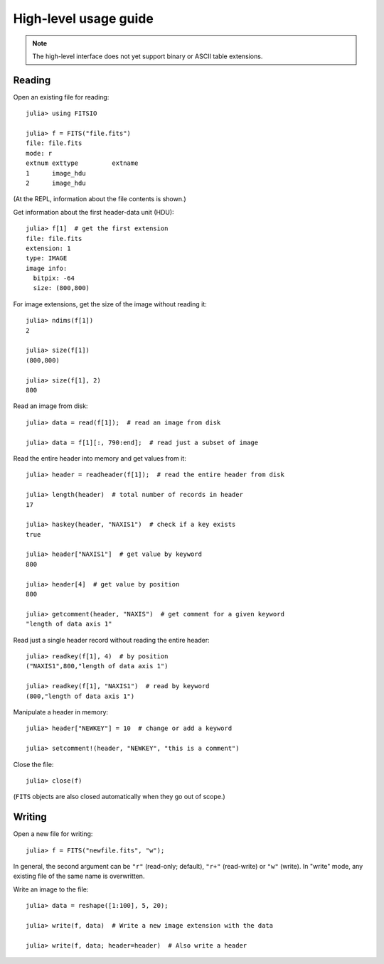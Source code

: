 ======================
High-level usage guide
======================

.. note::

   The high-level interface does not yet support binary or ASCII
   table extensions.

Reading
-------

Open an existing file for reading::

    julia> using FITSIO

    julia> f = FITS("file.fits")
    file: file.fits
    mode: r
    extnum exttype         extname
    1      image_hdu       
    2      image_hdu

(At the REPL, information about the file contents is shown.)

Get information about the first header-data unit (HDU)::

    julia> f[1]  # get the first extension
    file: file.fits
    extension: 1
    type: IMAGE
    image info:
      bitpix: -64
      size: (800,800)

For image extensions, get the size of the image without reading it::

    julia> ndims(f[1])
    2

    julia> size(f[1])
    (800,800)

    julia> size(f[1], 2)
    800

Read an image from disk::

    julia> data = read(f[1]);  # read an image from disk

    julia> data = f[1][:, 790:end];  # read just a subset of image

Read the entire header into memory and get values from it::

    julia> header = readheader(f[1]);  # read the entire header from disk

    julia> length(header)  # total number of records in header
    17

    julia> haskey(header, "NAXIS1")  # check if a key exists
    true

    julia> header["NAXIS1"]  # get value by keyword
    800

    julia> header[4]  # get value by position
    800

    julia> getcomment(header, "NAXIS")  # get comment for a given keyword
    "length of data axis 1"

Read just a single header record without reading the entire header::

    julia> readkey(f[1], 4)  # by position
    ("NAXIS1",800,"length of data axis 1")

    julia> readkey(f[1], "NAXIS1")  # read by keyword
    (800,"length of data axis 1")

Manipulate a header in memory::

    julia> header["NEWKEY"] = 10  # change or add a keyword

    julia> setcomment!(header, "NEWKEY", "this is a comment")

Close the file::

    julia> close(f)

(``FITS`` objects are also closed automatically when they go out of scope.)

Writing
-------

Open a new file for writing::

    julia> f = FITS("newfile.fits", "w");

In general, the second argument can be ``"r"`` (read-only; default), ``"r+"``
(read-write) or ``"w"`` (write). In "write" mode, any existing file of
the same name is overwritten.

Write an image to the file::

    julia> data = reshape([1:100], 5, 20);

    julia> write(f, data)  # Write a new image extension with the data

    julia> write(f, data; header=header)  # Also write a header

